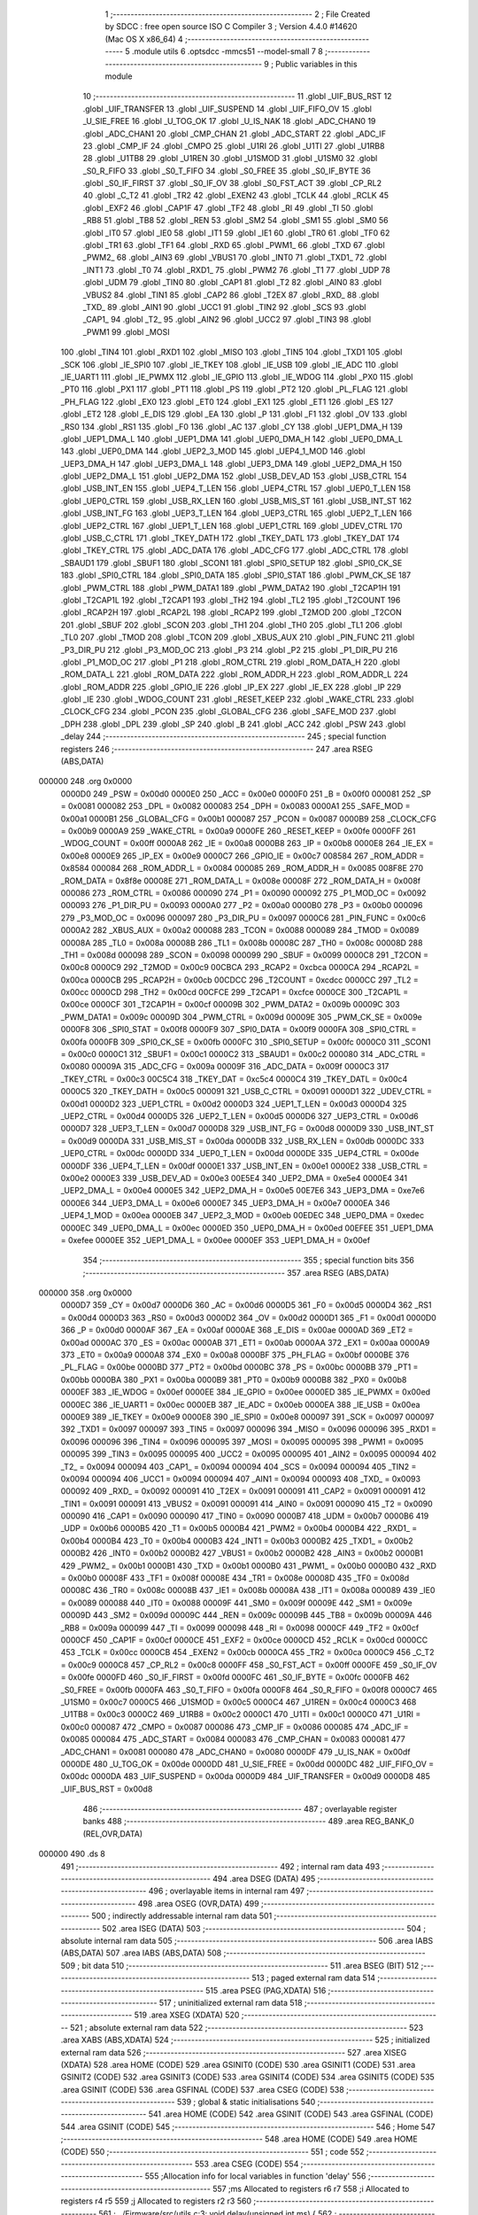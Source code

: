                                       1 ;--------------------------------------------------------
                                      2 ; File Created by SDCC : free open source ISO C Compiler 
                                      3 ; Version 4.4.0 #14620 (Mac OS X x86_64)
                                      4 ;--------------------------------------------------------
                                      5 	.module utils
                                      6 	.optsdcc -mmcs51 --model-small
                                      7 	
                                      8 ;--------------------------------------------------------
                                      9 ; Public variables in this module
                                     10 ;--------------------------------------------------------
                                     11 	.globl _UIF_BUS_RST
                                     12 	.globl _UIF_TRANSFER
                                     13 	.globl _UIF_SUSPEND
                                     14 	.globl _UIF_FIFO_OV
                                     15 	.globl _U_SIE_FREE
                                     16 	.globl _U_TOG_OK
                                     17 	.globl _U_IS_NAK
                                     18 	.globl _ADC_CHAN0
                                     19 	.globl _ADC_CHAN1
                                     20 	.globl _CMP_CHAN
                                     21 	.globl _ADC_START
                                     22 	.globl _ADC_IF
                                     23 	.globl _CMP_IF
                                     24 	.globl _CMPO
                                     25 	.globl _U1RI
                                     26 	.globl _U1TI
                                     27 	.globl _U1RB8
                                     28 	.globl _U1TB8
                                     29 	.globl _U1REN
                                     30 	.globl _U1SMOD
                                     31 	.globl _U1SM0
                                     32 	.globl _S0_R_FIFO
                                     33 	.globl _S0_T_FIFO
                                     34 	.globl _S0_FREE
                                     35 	.globl _S0_IF_BYTE
                                     36 	.globl _S0_IF_FIRST
                                     37 	.globl _S0_IF_OV
                                     38 	.globl _S0_FST_ACT
                                     39 	.globl _CP_RL2
                                     40 	.globl _C_T2
                                     41 	.globl _TR2
                                     42 	.globl _EXEN2
                                     43 	.globl _TCLK
                                     44 	.globl _RCLK
                                     45 	.globl _EXF2
                                     46 	.globl _CAP1F
                                     47 	.globl _TF2
                                     48 	.globl _RI
                                     49 	.globl _TI
                                     50 	.globl _RB8
                                     51 	.globl _TB8
                                     52 	.globl _REN
                                     53 	.globl _SM2
                                     54 	.globl _SM1
                                     55 	.globl _SM0
                                     56 	.globl _IT0
                                     57 	.globl _IE0
                                     58 	.globl _IT1
                                     59 	.globl _IE1
                                     60 	.globl _TR0
                                     61 	.globl _TF0
                                     62 	.globl _TR1
                                     63 	.globl _TF1
                                     64 	.globl _RXD
                                     65 	.globl _PWM1_
                                     66 	.globl _TXD
                                     67 	.globl _PWM2_
                                     68 	.globl _AIN3
                                     69 	.globl _VBUS1
                                     70 	.globl _INT0
                                     71 	.globl _TXD1_
                                     72 	.globl _INT1
                                     73 	.globl _T0
                                     74 	.globl _RXD1_
                                     75 	.globl _PWM2
                                     76 	.globl _T1
                                     77 	.globl _UDP
                                     78 	.globl _UDM
                                     79 	.globl _TIN0
                                     80 	.globl _CAP1
                                     81 	.globl _T2
                                     82 	.globl _AIN0
                                     83 	.globl _VBUS2
                                     84 	.globl _TIN1
                                     85 	.globl _CAP2
                                     86 	.globl _T2EX
                                     87 	.globl _RXD_
                                     88 	.globl _TXD_
                                     89 	.globl _AIN1
                                     90 	.globl _UCC1
                                     91 	.globl _TIN2
                                     92 	.globl _SCS
                                     93 	.globl _CAP1_
                                     94 	.globl _T2_
                                     95 	.globl _AIN2
                                     96 	.globl _UCC2
                                     97 	.globl _TIN3
                                     98 	.globl _PWM1
                                     99 	.globl _MOSI
                                    100 	.globl _TIN4
                                    101 	.globl _RXD1
                                    102 	.globl _MISO
                                    103 	.globl _TIN5
                                    104 	.globl _TXD1
                                    105 	.globl _SCK
                                    106 	.globl _IE_SPI0
                                    107 	.globl _IE_TKEY
                                    108 	.globl _IE_USB
                                    109 	.globl _IE_ADC
                                    110 	.globl _IE_UART1
                                    111 	.globl _IE_PWMX
                                    112 	.globl _IE_GPIO
                                    113 	.globl _IE_WDOG
                                    114 	.globl _PX0
                                    115 	.globl _PT0
                                    116 	.globl _PX1
                                    117 	.globl _PT1
                                    118 	.globl _PS
                                    119 	.globl _PT2
                                    120 	.globl _PL_FLAG
                                    121 	.globl _PH_FLAG
                                    122 	.globl _EX0
                                    123 	.globl _ET0
                                    124 	.globl _EX1
                                    125 	.globl _ET1
                                    126 	.globl _ES
                                    127 	.globl _ET2
                                    128 	.globl _E_DIS
                                    129 	.globl _EA
                                    130 	.globl _P
                                    131 	.globl _F1
                                    132 	.globl _OV
                                    133 	.globl _RS0
                                    134 	.globl _RS1
                                    135 	.globl _F0
                                    136 	.globl _AC
                                    137 	.globl _CY
                                    138 	.globl _UEP1_DMA_H
                                    139 	.globl _UEP1_DMA_L
                                    140 	.globl _UEP1_DMA
                                    141 	.globl _UEP0_DMA_H
                                    142 	.globl _UEP0_DMA_L
                                    143 	.globl _UEP0_DMA
                                    144 	.globl _UEP2_3_MOD
                                    145 	.globl _UEP4_1_MOD
                                    146 	.globl _UEP3_DMA_H
                                    147 	.globl _UEP3_DMA_L
                                    148 	.globl _UEP3_DMA
                                    149 	.globl _UEP2_DMA_H
                                    150 	.globl _UEP2_DMA_L
                                    151 	.globl _UEP2_DMA
                                    152 	.globl _USB_DEV_AD
                                    153 	.globl _USB_CTRL
                                    154 	.globl _USB_INT_EN
                                    155 	.globl _UEP4_T_LEN
                                    156 	.globl _UEP4_CTRL
                                    157 	.globl _UEP0_T_LEN
                                    158 	.globl _UEP0_CTRL
                                    159 	.globl _USB_RX_LEN
                                    160 	.globl _USB_MIS_ST
                                    161 	.globl _USB_INT_ST
                                    162 	.globl _USB_INT_FG
                                    163 	.globl _UEP3_T_LEN
                                    164 	.globl _UEP3_CTRL
                                    165 	.globl _UEP2_T_LEN
                                    166 	.globl _UEP2_CTRL
                                    167 	.globl _UEP1_T_LEN
                                    168 	.globl _UEP1_CTRL
                                    169 	.globl _UDEV_CTRL
                                    170 	.globl _USB_C_CTRL
                                    171 	.globl _TKEY_DATH
                                    172 	.globl _TKEY_DATL
                                    173 	.globl _TKEY_DAT
                                    174 	.globl _TKEY_CTRL
                                    175 	.globl _ADC_DATA
                                    176 	.globl _ADC_CFG
                                    177 	.globl _ADC_CTRL
                                    178 	.globl _SBAUD1
                                    179 	.globl _SBUF1
                                    180 	.globl _SCON1
                                    181 	.globl _SPI0_SETUP
                                    182 	.globl _SPI0_CK_SE
                                    183 	.globl _SPI0_CTRL
                                    184 	.globl _SPI0_DATA
                                    185 	.globl _SPI0_STAT
                                    186 	.globl _PWM_CK_SE
                                    187 	.globl _PWM_CTRL
                                    188 	.globl _PWM_DATA1
                                    189 	.globl _PWM_DATA2
                                    190 	.globl _T2CAP1H
                                    191 	.globl _T2CAP1L
                                    192 	.globl _T2CAP1
                                    193 	.globl _TH2
                                    194 	.globl _TL2
                                    195 	.globl _T2COUNT
                                    196 	.globl _RCAP2H
                                    197 	.globl _RCAP2L
                                    198 	.globl _RCAP2
                                    199 	.globl _T2MOD
                                    200 	.globl _T2CON
                                    201 	.globl _SBUF
                                    202 	.globl _SCON
                                    203 	.globl _TH1
                                    204 	.globl _TH0
                                    205 	.globl _TL1
                                    206 	.globl _TL0
                                    207 	.globl _TMOD
                                    208 	.globl _TCON
                                    209 	.globl _XBUS_AUX
                                    210 	.globl _PIN_FUNC
                                    211 	.globl _P3_DIR_PU
                                    212 	.globl _P3_MOD_OC
                                    213 	.globl _P3
                                    214 	.globl _P2
                                    215 	.globl _P1_DIR_PU
                                    216 	.globl _P1_MOD_OC
                                    217 	.globl _P1
                                    218 	.globl _ROM_CTRL
                                    219 	.globl _ROM_DATA_H
                                    220 	.globl _ROM_DATA_L
                                    221 	.globl _ROM_DATA
                                    222 	.globl _ROM_ADDR_H
                                    223 	.globl _ROM_ADDR_L
                                    224 	.globl _ROM_ADDR
                                    225 	.globl _GPIO_IE
                                    226 	.globl _IP_EX
                                    227 	.globl _IE_EX
                                    228 	.globl _IP
                                    229 	.globl _IE
                                    230 	.globl _WDOG_COUNT
                                    231 	.globl _RESET_KEEP
                                    232 	.globl _WAKE_CTRL
                                    233 	.globl _CLOCK_CFG
                                    234 	.globl _PCON
                                    235 	.globl _GLOBAL_CFG
                                    236 	.globl _SAFE_MOD
                                    237 	.globl _DPH
                                    238 	.globl _DPL
                                    239 	.globl _SP
                                    240 	.globl _B
                                    241 	.globl _ACC
                                    242 	.globl _PSW
                                    243 	.globl _delay
                                    244 ;--------------------------------------------------------
                                    245 ; special function registers
                                    246 ;--------------------------------------------------------
                                    247 	.area RSEG    (ABS,DATA)
      000000                        248 	.org 0x0000
                           0000D0   249 _PSW	=	0x00d0
                           0000E0   250 _ACC	=	0x00e0
                           0000F0   251 _B	=	0x00f0
                           000081   252 _SP	=	0x0081
                           000082   253 _DPL	=	0x0082
                           000083   254 _DPH	=	0x0083
                           0000A1   255 _SAFE_MOD	=	0x00a1
                           0000B1   256 _GLOBAL_CFG	=	0x00b1
                           000087   257 _PCON	=	0x0087
                           0000B9   258 _CLOCK_CFG	=	0x00b9
                           0000A9   259 _WAKE_CTRL	=	0x00a9
                           0000FE   260 _RESET_KEEP	=	0x00fe
                           0000FF   261 _WDOG_COUNT	=	0x00ff
                           0000A8   262 _IE	=	0x00a8
                           0000B8   263 _IP	=	0x00b8
                           0000E8   264 _IE_EX	=	0x00e8
                           0000E9   265 _IP_EX	=	0x00e9
                           0000C7   266 _GPIO_IE	=	0x00c7
                           008584   267 _ROM_ADDR	=	0x8584
                           000084   268 _ROM_ADDR_L	=	0x0084
                           000085   269 _ROM_ADDR_H	=	0x0085
                           008F8E   270 _ROM_DATA	=	0x8f8e
                           00008E   271 _ROM_DATA_L	=	0x008e
                           00008F   272 _ROM_DATA_H	=	0x008f
                           000086   273 _ROM_CTRL	=	0x0086
                           000090   274 _P1	=	0x0090
                           000092   275 _P1_MOD_OC	=	0x0092
                           000093   276 _P1_DIR_PU	=	0x0093
                           0000A0   277 _P2	=	0x00a0
                           0000B0   278 _P3	=	0x00b0
                           000096   279 _P3_MOD_OC	=	0x0096
                           000097   280 _P3_DIR_PU	=	0x0097
                           0000C6   281 _PIN_FUNC	=	0x00c6
                           0000A2   282 _XBUS_AUX	=	0x00a2
                           000088   283 _TCON	=	0x0088
                           000089   284 _TMOD	=	0x0089
                           00008A   285 _TL0	=	0x008a
                           00008B   286 _TL1	=	0x008b
                           00008C   287 _TH0	=	0x008c
                           00008D   288 _TH1	=	0x008d
                           000098   289 _SCON	=	0x0098
                           000099   290 _SBUF	=	0x0099
                           0000C8   291 _T2CON	=	0x00c8
                           0000C9   292 _T2MOD	=	0x00c9
                           00CBCA   293 _RCAP2	=	0xcbca
                           0000CA   294 _RCAP2L	=	0x00ca
                           0000CB   295 _RCAP2H	=	0x00cb
                           00CDCC   296 _T2COUNT	=	0xcdcc
                           0000CC   297 _TL2	=	0x00cc
                           0000CD   298 _TH2	=	0x00cd
                           00CFCE   299 _T2CAP1	=	0xcfce
                           0000CE   300 _T2CAP1L	=	0x00ce
                           0000CF   301 _T2CAP1H	=	0x00cf
                           00009B   302 _PWM_DATA2	=	0x009b
                           00009C   303 _PWM_DATA1	=	0x009c
                           00009D   304 _PWM_CTRL	=	0x009d
                           00009E   305 _PWM_CK_SE	=	0x009e
                           0000F8   306 _SPI0_STAT	=	0x00f8
                           0000F9   307 _SPI0_DATA	=	0x00f9
                           0000FA   308 _SPI0_CTRL	=	0x00fa
                           0000FB   309 _SPI0_CK_SE	=	0x00fb
                           0000FC   310 _SPI0_SETUP	=	0x00fc
                           0000C0   311 _SCON1	=	0x00c0
                           0000C1   312 _SBUF1	=	0x00c1
                           0000C2   313 _SBAUD1	=	0x00c2
                           000080   314 _ADC_CTRL	=	0x0080
                           00009A   315 _ADC_CFG	=	0x009a
                           00009F   316 _ADC_DATA	=	0x009f
                           0000C3   317 _TKEY_CTRL	=	0x00c3
                           00C5C4   318 _TKEY_DAT	=	0xc5c4
                           0000C4   319 _TKEY_DATL	=	0x00c4
                           0000C5   320 _TKEY_DATH	=	0x00c5
                           000091   321 _USB_C_CTRL	=	0x0091
                           0000D1   322 _UDEV_CTRL	=	0x00d1
                           0000D2   323 _UEP1_CTRL	=	0x00d2
                           0000D3   324 _UEP1_T_LEN	=	0x00d3
                           0000D4   325 _UEP2_CTRL	=	0x00d4
                           0000D5   326 _UEP2_T_LEN	=	0x00d5
                           0000D6   327 _UEP3_CTRL	=	0x00d6
                           0000D7   328 _UEP3_T_LEN	=	0x00d7
                           0000D8   329 _USB_INT_FG	=	0x00d8
                           0000D9   330 _USB_INT_ST	=	0x00d9
                           0000DA   331 _USB_MIS_ST	=	0x00da
                           0000DB   332 _USB_RX_LEN	=	0x00db
                           0000DC   333 _UEP0_CTRL	=	0x00dc
                           0000DD   334 _UEP0_T_LEN	=	0x00dd
                           0000DE   335 _UEP4_CTRL	=	0x00de
                           0000DF   336 _UEP4_T_LEN	=	0x00df
                           0000E1   337 _USB_INT_EN	=	0x00e1
                           0000E2   338 _USB_CTRL	=	0x00e2
                           0000E3   339 _USB_DEV_AD	=	0x00e3
                           00E5E4   340 _UEP2_DMA	=	0xe5e4
                           0000E4   341 _UEP2_DMA_L	=	0x00e4
                           0000E5   342 _UEP2_DMA_H	=	0x00e5
                           00E7E6   343 _UEP3_DMA	=	0xe7e6
                           0000E6   344 _UEP3_DMA_L	=	0x00e6
                           0000E7   345 _UEP3_DMA_H	=	0x00e7
                           0000EA   346 _UEP4_1_MOD	=	0x00ea
                           0000EB   347 _UEP2_3_MOD	=	0x00eb
                           00EDEC   348 _UEP0_DMA	=	0xedec
                           0000EC   349 _UEP0_DMA_L	=	0x00ec
                           0000ED   350 _UEP0_DMA_H	=	0x00ed
                           00EFEE   351 _UEP1_DMA	=	0xefee
                           0000EE   352 _UEP1_DMA_L	=	0x00ee
                           0000EF   353 _UEP1_DMA_H	=	0x00ef
                                    354 ;--------------------------------------------------------
                                    355 ; special function bits
                                    356 ;--------------------------------------------------------
                                    357 	.area RSEG    (ABS,DATA)
      000000                        358 	.org 0x0000
                           0000D7   359 _CY	=	0x00d7
                           0000D6   360 _AC	=	0x00d6
                           0000D5   361 _F0	=	0x00d5
                           0000D4   362 _RS1	=	0x00d4
                           0000D3   363 _RS0	=	0x00d3
                           0000D2   364 _OV	=	0x00d2
                           0000D1   365 _F1	=	0x00d1
                           0000D0   366 _P	=	0x00d0
                           0000AF   367 _EA	=	0x00af
                           0000AE   368 _E_DIS	=	0x00ae
                           0000AD   369 _ET2	=	0x00ad
                           0000AC   370 _ES	=	0x00ac
                           0000AB   371 _ET1	=	0x00ab
                           0000AA   372 _EX1	=	0x00aa
                           0000A9   373 _ET0	=	0x00a9
                           0000A8   374 _EX0	=	0x00a8
                           0000BF   375 _PH_FLAG	=	0x00bf
                           0000BE   376 _PL_FLAG	=	0x00be
                           0000BD   377 _PT2	=	0x00bd
                           0000BC   378 _PS	=	0x00bc
                           0000BB   379 _PT1	=	0x00bb
                           0000BA   380 _PX1	=	0x00ba
                           0000B9   381 _PT0	=	0x00b9
                           0000B8   382 _PX0	=	0x00b8
                           0000EF   383 _IE_WDOG	=	0x00ef
                           0000EE   384 _IE_GPIO	=	0x00ee
                           0000ED   385 _IE_PWMX	=	0x00ed
                           0000EC   386 _IE_UART1	=	0x00ec
                           0000EB   387 _IE_ADC	=	0x00eb
                           0000EA   388 _IE_USB	=	0x00ea
                           0000E9   389 _IE_TKEY	=	0x00e9
                           0000E8   390 _IE_SPI0	=	0x00e8
                           000097   391 _SCK	=	0x0097
                           000097   392 _TXD1	=	0x0097
                           000097   393 _TIN5	=	0x0097
                           000096   394 _MISO	=	0x0096
                           000096   395 _RXD1	=	0x0096
                           000096   396 _TIN4	=	0x0096
                           000095   397 _MOSI	=	0x0095
                           000095   398 _PWM1	=	0x0095
                           000095   399 _TIN3	=	0x0095
                           000095   400 _UCC2	=	0x0095
                           000095   401 _AIN2	=	0x0095
                           000094   402 _T2_	=	0x0094
                           000094   403 _CAP1_	=	0x0094
                           000094   404 _SCS	=	0x0094
                           000094   405 _TIN2	=	0x0094
                           000094   406 _UCC1	=	0x0094
                           000094   407 _AIN1	=	0x0094
                           000093   408 _TXD_	=	0x0093
                           000092   409 _RXD_	=	0x0092
                           000091   410 _T2EX	=	0x0091
                           000091   411 _CAP2	=	0x0091
                           000091   412 _TIN1	=	0x0091
                           000091   413 _VBUS2	=	0x0091
                           000091   414 _AIN0	=	0x0091
                           000090   415 _T2	=	0x0090
                           000090   416 _CAP1	=	0x0090
                           000090   417 _TIN0	=	0x0090
                           0000B7   418 _UDM	=	0x00b7
                           0000B6   419 _UDP	=	0x00b6
                           0000B5   420 _T1	=	0x00b5
                           0000B4   421 _PWM2	=	0x00b4
                           0000B4   422 _RXD1_	=	0x00b4
                           0000B4   423 _T0	=	0x00b4
                           0000B3   424 _INT1	=	0x00b3
                           0000B2   425 _TXD1_	=	0x00b2
                           0000B2   426 _INT0	=	0x00b2
                           0000B2   427 _VBUS1	=	0x00b2
                           0000B2   428 _AIN3	=	0x00b2
                           0000B1   429 _PWM2_	=	0x00b1
                           0000B1   430 _TXD	=	0x00b1
                           0000B0   431 _PWM1_	=	0x00b0
                           0000B0   432 _RXD	=	0x00b0
                           00008F   433 _TF1	=	0x008f
                           00008E   434 _TR1	=	0x008e
                           00008D   435 _TF0	=	0x008d
                           00008C   436 _TR0	=	0x008c
                           00008B   437 _IE1	=	0x008b
                           00008A   438 _IT1	=	0x008a
                           000089   439 _IE0	=	0x0089
                           000088   440 _IT0	=	0x0088
                           00009F   441 _SM0	=	0x009f
                           00009E   442 _SM1	=	0x009e
                           00009D   443 _SM2	=	0x009d
                           00009C   444 _REN	=	0x009c
                           00009B   445 _TB8	=	0x009b
                           00009A   446 _RB8	=	0x009a
                           000099   447 _TI	=	0x0099
                           000098   448 _RI	=	0x0098
                           0000CF   449 _TF2	=	0x00cf
                           0000CF   450 _CAP1F	=	0x00cf
                           0000CE   451 _EXF2	=	0x00ce
                           0000CD   452 _RCLK	=	0x00cd
                           0000CC   453 _TCLK	=	0x00cc
                           0000CB   454 _EXEN2	=	0x00cb
                           0000CA   455 _TR2	=	0x00ca
                           0000C9   456 _C_T2	=	0x00c9
                           0000C8   457 _CP_RL2	=	0x00c8
                           0000FF   458 _S0_FST_ACT	=	0x00ff
                           0000FE   459 _S0_IF_OV	=	0x00fe
                           0000FD   460 _S0_IF_FIRST	=	0x00fd
                           0000FC   461 _S0_IF_BYTE	=	0x00fc
                           0000FB   462 _S0_FREE	=	0x00fb
                           0000FA   463 _S0_T_FIFO	=	0x00fa
                           0000F8   464 _S0_R_FIFO	=	0x00f8
                           0000C7   465 _U1SM0	=	0x00c7
                           0000C5   466 _U1SMOD	=	0x00c5
                           0000C4   467 _U1REN	=	0x00c4
                           0000C3   468 _U1TB8	=	0x00c3
                           0000C2   469 _U1RB8	=	0x00c2
                           0000C1   470 _U1TI	=	0x00c1
                           0000C0   471 _U1RI	=	0x00c0
                           000087   472 _CMPO	=	0x0087
                           000086   473 _CMP_IF	=	0x0086
                           000085   474 _ADC_IF	=	0x0085
                           000084   475 _ADC_START	=	0x0084
                           000083   476 _CMP_CHAN	=	0x0083
                           000081   477 _ADC_CHAN1	=	0x0081
                           000080   478 _ADC_CHAN0	=	0x0080
                           0000DF   479 _U_IS_NAK	=	0x00df
                           0000DE   480 _U_TOG_OK	=	0x00de
                           0000DD   481 _U_SIE_FREE	=	0x00dd
                           0000DC   482 _UIF_FIFO_OV	=	0x00dc
                           0000DA   483 _UIF_SUSPEND	=	0x00da
                           0000D9   484 _UIF_TRANSFER	=	0x00d9
                           0000D8   485 _UIF_BUS_RST	=	0x00d8
                                    486 ;--------------------------------------------------------
                                    487 ; overlayable register banks
                                    488 ;--------------------------------------------------------
                                    489 	.area REG_BANK_0	(REL,OVR,DATA)
      000000                        490 	.ds 8
                                    491 ;--------------------------------------------------------
                                    492 ; internal ram data
                                    493 ;--------------------------------------------------------
                                    494 	.area DSEG    (DATA)
                                    495 ;--------------------------------------------------------
                                    496 ; overlayable items in internal ram
                                    497 ;--------------------------------------------------------
                                    498 	.area	OSEG    (OVR,DATA)
                                    499 ;--------------------------------------------------------
                                    500 ; indirectly addressable internal ram data
                                    501 ;--------------------------------------------------------
                                    502 	.area ISEG    (DATA)
                                    503 ;--------------------------------------------------------
                                    504 ; absolute internal ram data
                                    505 ;--------------------------------------------------------
                                    506 	.area IABS    (ABS,DATA)
                                    507 	.area IABS    (ABS,DATA)
                                    508 ;--------------------------------------------------------
                                    509 ; bit data
                                    510 ;--------------------------------------------------------
                                    511 	.area BSEG    (BIT)
                                    512 ;--------------------------------------------------------
                                    513 ; paged external ram data
                                    514 ;--------------------------------------------------------
                                    515 	.area PSEG    (PAG,XDATA)
                                    516 ;--------------------------------------------------------
                                    517 ; uninitialized external ram data
                                    518 ;--------------------------------------------------------
                                    519 	.area XSEG    (XDATA)
                                    520 ;--------------------------------------------------------
                                    521 ; absolute external ram data
                                    522 ;--------------------------------------------------------
                                    523 	.area XABS    (ABS,XDATA)
                                    524 ;--------------------------------------------------------
                                    525 ; initialized external ram data
                                    526 ;--------------------------------------------------------
                                    527 	.area XISEG   (XDATA)
                                    528 	.area HOME    (CODE)
                                    529 	.area GSINIT0 (CODE)
                                    530 	.area GSINIT1 (CODE)
                                    531 	.area GSINIT2 (CODE)
                                    532 	.area GSINIT3 (CODE)
                                    533 	.area GSINIT4 (CODE)
                                    534 	.area GSINIT5 (CODE)
                                    535 	.area GSINIT  (CODE)
                                    536 	.area GSFINAL (CODE)
                                    537 	.area CSEG    (CODE)
                                    538 ;--------------------------------------------------------
                                    539 ; global & static initialisations
                                    540 ;--------------------------------------------------------
                                    541 	.area HOME    (CODE)
                                    542 	.area GSINIT  (CODE)
                                    543 	.area GSFINAL (CODE)
                                    544 	.area GSINIT  (CODE)
                                    545 ;--------------------------------------------------------
                                    546 ; Home
                                    547 ;--------------------------------------------------------
                                    548 	.area HOME    (CODE)
                                    549 	.area HOME    (CODE)
                                    550 ;--------------------------------------------------------
                                    551 ; code
                                    552 ;--------------------------------------------------------
                                    553 	.area CSEG    (CODE)
                                    554 ;------------------------------------------------------------
                                    555 ;Allocation info for local variables in function 'delay'
                                    556 ;------------------------------------------------------------
                                    557 ;ms                        Allocated to registers r6 r7 
                                    558 ;i                         Allocated to registers r4 r5 
                                    559 ;j                         Allocated to registers r2 r3 
                                    560 ;------------------------------------------------------------
                                    561 ;	../Firmware/src/utils.c:3: void delay(unsigned int ms) {
                                    562 ;	-----------------------------------------
                                    563 ;	 function delay
                                    564 ;	-----------------------------------------
      000068                        565 _delay:
                           000007   566 	ar7 = 0x07
                           000006   567 	ar6 = 0x06
                           000005   568 	ar5 = 0x05
                           000004   569 	ar4 = 0x04
                           000003   570 	ar3 = 0x03
                           000002   571 	ar2 = 0x02
                           000001   572 	ar1 = 0x01
                           000000   573 	ar0 = 0x00
      000068 AE 82            [24]  574 	mov	r6, dpl
      00006A AF 83            [24]  575 	mov	r7, dph
                                    576 ;	../Firmware/src/utils.c:5: for (i = 0; i < ms; i++) {
      00006C 7C 00            [12]  577 	mov	r4,#0x00
      00006E 7D 00            [12]  578 	mov	r5,#0x00
      000070                        579 00107$:
      000070 C3               [12]  580 	clr	c
      000071 EC               [12]  581 	mov	a,r4
      000072 9E               [12]  582 	subb	a,r6
      000073 ED               [12]  583 	mov	a,r5
      000074 9F               [12]  584 	subb	a,r7
      000075 50 14            [24]  585 	jnc	00109$
                                    586 ;	../Firmware/src/utils.c:6: for (j = 0; j < 123; j++) {
      000077 7A 7B            [12]  587 	mov	r2,#0x7b
      000079 7B 00            [12]  588 	mov	r3,#0x00
      00007B                        589 00105$:
      00007B 1A               [12]  590 	dec	r2
      00007C BA FF 01         [24]  591 	cjne	r2,#0xff,00138$
      00007F 1B               [12]  592 	dec	r3
      000080                        593 00138$:
      000080 EA               [12]  594 	mov	a,r2
      000081 4B               [12]  595 	orl	a,r3
      000082 70 F7            [24]  596 	jnz	00105$
                                    597 ;	../Firmware/src/utils.c:5: for (i = 0; i < ms; i++) {
      000084 0C               [12]  598 	inc	r4
      000085 BC 00 E8         [24]  599 	cjne	r4,#0x00,00107$
      000088 0D               [12]  600 	inc	r5
      000089 80 E5            [24]  601 	sjmp	00107$
      00008B                        602 00109$:
                                    603 ;	../Firmware/src/utils.c:9: }
      00008B 22               [24]  604 	ret
                                    605 	.area CSEG    (CODE)
                                    606 	.area CONST   (CODE)
                                    607 	.area XINIT   (CODE)
                                    608 	.area CABS    (ABS,CODE)
